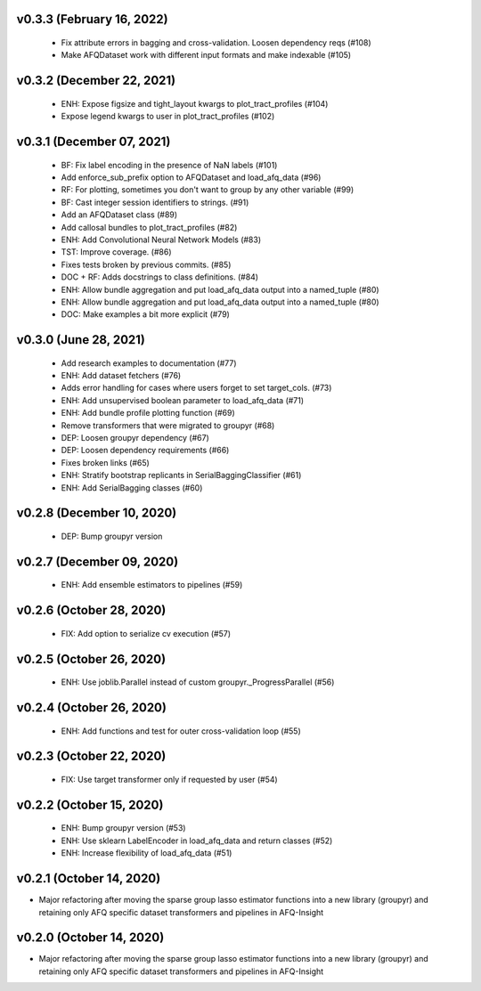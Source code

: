 v0.3.3 (February 16, 2022)
==========================
  * Fix attribute errors in bagging and cross-validation. Loosen dependency reqs (#108)
  * Make AFQDataset work with different input formats and make indexable (#105)

v0.3.2 (December 22, 2021)
==========================
  * ENH: Expose figsize and tight_layout kwargs to plot_tract_profiles (#104)
  * Expose legend kwargs to user in plot_tract_profiles (#102)

v0.3.1 (December 07, 2021)
==========================
  * BF: Fix label encoding in the presence of NaN labels (#101)
  * Add enforce_sub_prefix option to AFQDataset and load_afq_data (#96)
  * RF: For plotting, sometimes you don't want to group by any other variable (#99)
  * BF: Cast integer session identifiers to strings. (#91)
  * Add an AFQDataset class (#89)
  * Add callosal bundles to plot_tract_profiles (#82)
  * ENH: Add Convolutional Neural Network Models (#83)
  * TST: Improve coverage. (#86)
  * Fixes tests broken by previous commits. (#85)
  * DOC + RF: Adds docstrings to class definitions. (#84)
  * ENH: Allow bundle aggregation and put load_afq_data output into a named_tuple (#80)
  * ENH: Allow bundle aggregation and put load_afq_data output into a named_tuple (#80)
  * DOC: Make examples a bit more explicit (#79)

v0.3.0 (June 28, 2021)
======================
  * Add research examples to documentation (#77)
  * ENH: Add dataset fetchers (#76)
  * Adds error handling for cases where users forget to set target_cols. (#73)
  * ENH: Add unsupervised boolean parameter to load_afq_data (#71)
  * ENH: Add bundle profile plotting function (#69)
  * Remove transformers that were migrated to groupyr (#68)
  * DEP: Loosen groupyr dependency (#67)
  * DEP: Loosen dependency requirements (#66)
  * Fixes broken links (#65)
  * ENH: Stratify bootstrap replicants in SerialBaggingClassifier (#61)
  * ENH: Add SerialBagging classes (#60)

v0.2.8 (December 10, 2020)
==========================
  * DEP: Bump groupyr version

v0.2.7 (December 09, 2020)
==========================
  * ENH: Add ensemble estimators to pipelines (#59)

v0.2.6 (October 28, 2020)
=========================
  * FIX: Add option to serialize cv execution (#57)


v0.2.5 (October 26, 2020)
=========================
  * ENH: Use joblib.Parallel instead of custom groupyr._ProgressParallel (#56)


v0.2.4 (October 26, 2020)
=========================
  * ENH: Add functions and test for outer cross-validation loop (#55)


v0.2.3 (October 22, 2020)
=========================
  * FIX: Use target transformer only if requested by user (#54)


v0.2.2 (October 15, 2020)
=========================
  * ENH: Bump groupyr version (#53)
  * ENH: Use sklearn LabelEncoder in load_afq_data and return classes (#52)
  * ENH: Increase flexibility of load_afq_data (#51)


v0.2.1 (October 14, 2020)
=========================

* Major refactoring after moving the sparse group lasso estimator functions into a new library (groupyr) and retaining only AFQ specific dataset transformers and pipelines in AFQ-Insight


v0.2.0 (October 14, 2020)
=========================

* Major refactoring after moving the sparse group lasso estimator functions into a new library (groupyr) and retaining only AFQ specific dataset transformers and pipelines in AFQ-Insight
